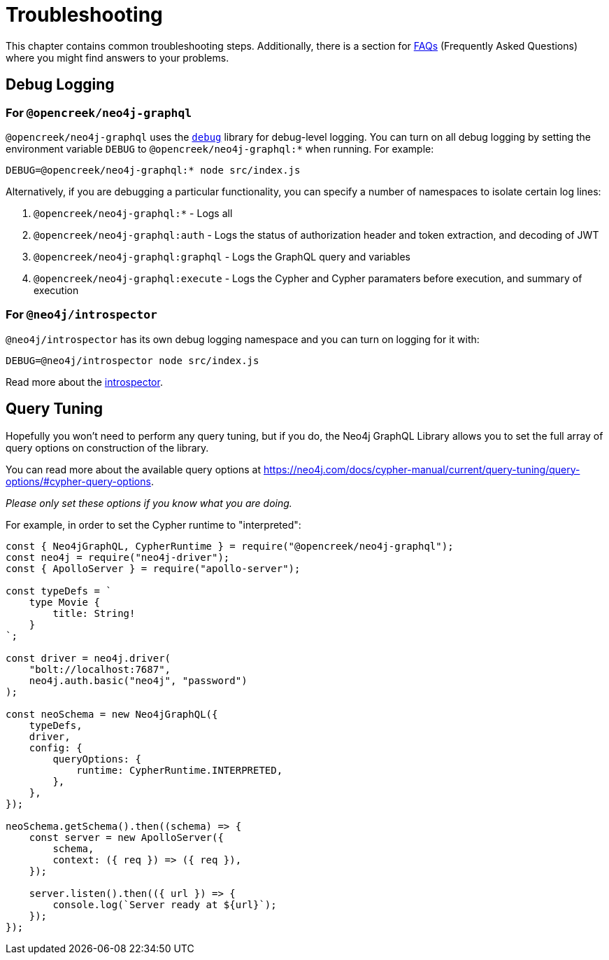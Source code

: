 [[troubleshooting]]
= Troubleshooting

This chapter contains common troubleshooting steps. Additionally, there is a section for xref::troubleshooting/faqs.adoc[FAQs] (Frequently Asked Questions) where you might find answers to your problems.

[[troubleshooting-debug-logging]]
== Debug Logging

=== For `@opencreek/neo4j-graphql`

`@opencreek/neo4j-graphql` uses the https://www.npmjs.com/package/debug[`debug`] library for debug-level logging. You can turn on all debug logging by setting the environment variable `DEBUG` to `@opencreek/neo4j-graphql:*` when running. For example:

[source, bash, indent=0]
----
DEBUG=@opencreek/neo4j-graphql:* node src/index.js
----

Alternatively, if you are debugging a particular functionality, you can specify a number of namespaces to isolate certain log lines:

1. `@opencreek/neo4j-graphql:*` - Logs all
2. `@opencreek/neo4j-graphql:auth` - Logs the status of authorization header and token extraction, and decoding of JWT
3. `@opencreek/neo4j-graphql:graphql` - Logs the GraphQL query and variables
4. `@opencreek/neo4j-graphql:execute` - Logs the Cypher and Cypher paramaters before execution, and summary of execution

=== For `@neo4j/introspector`

`@neo4j/introspector` has its own debug logging namespace and you can turn on logging for it with:

[source, bash, indent=0]
----
DEBUG=@neo4j/introspector node src/index.js
----

Read more about the xref::introspector.adoc[introspector].

[[troubleshooting-query-tuning]]
== Query Tuning

Hopefully you won't need to perform any query tuning, but if you do, the Neo4j GraphQL Library allows you to set the full array of query options on construction of the library.

You can read more about the available query options at https://neo4j.com/docs/cypher-manual/current/query-tuning/query-options/#cypher-query-options.

_Please only set these options if you know what you are doing._

For example, in order to set the Cypher runtime to "interpreted":

[source, javascript, indent=0]
----
const { Neo4jGraphQL, CypherRuntime } = require("@opencreek/neo4j-graphql");
const neo4j = require("neo4j-driver");
const { ApolloServer } = require("apollo-server");

const typeDefs = `
    type Movie {
        title: String!
    }
`;

const driver = neo4j.driver(
    "bolt://localhost:7687",
    neo4j.auth.basic("neo4j", "password")
);

const neoSchema = new Neo4jGraphQL({
    typeDefs,
    driver,
    config: {
        queryOptions: {
            runtime: CypherRuntime.INTERPRETED,
        },
    },
});

neoSchema.getSchema().then((schema) => {
    const server = new ApolloServer({
        schema,
        context: ({ req }) => ({ req }),
    });

    server.listen().then(({ url }) => {
        console.log(`Server ready at ${url}`);
    });
});
----
